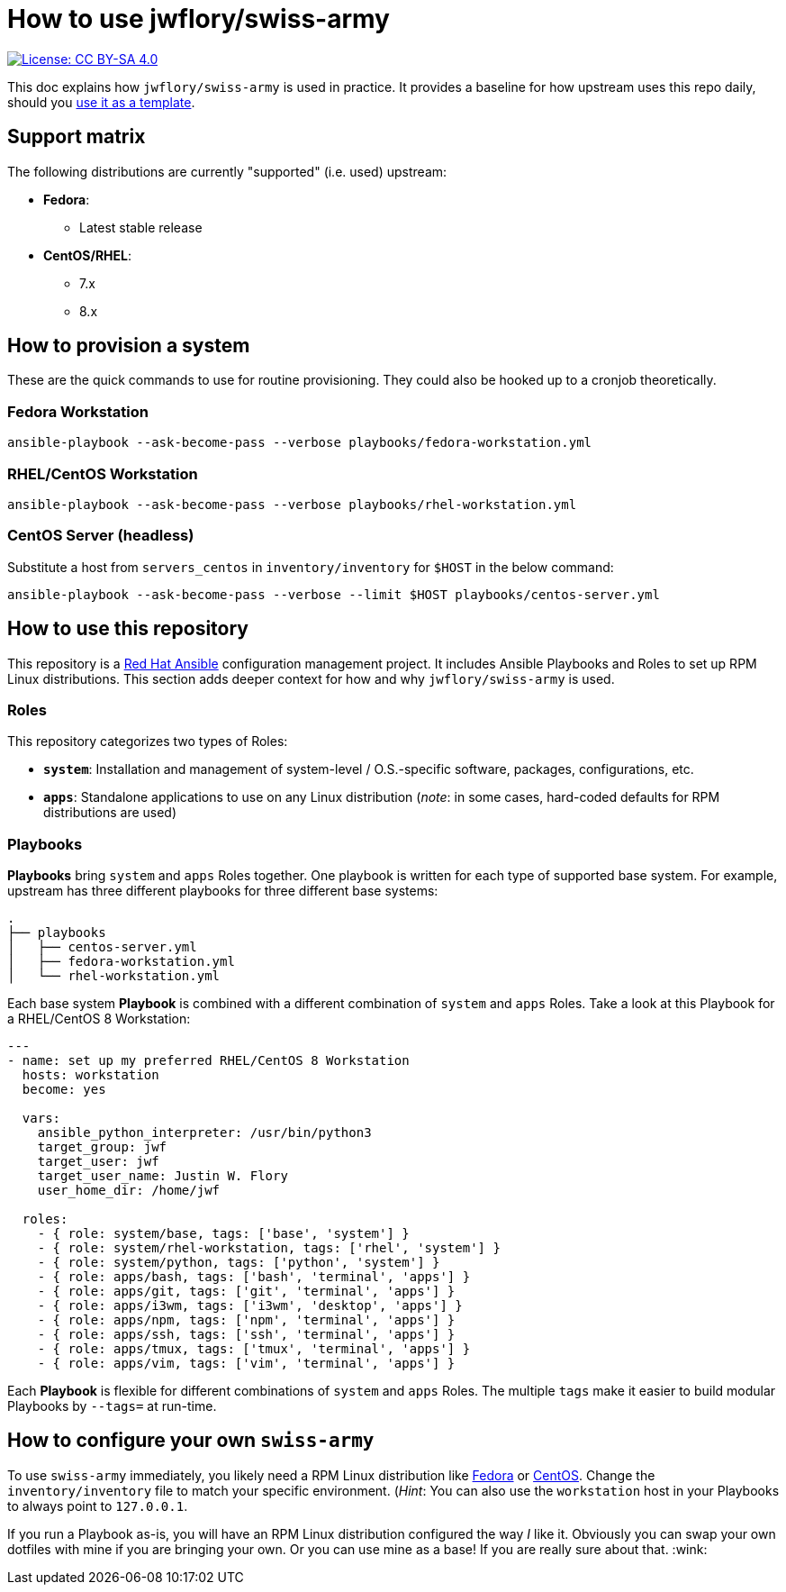= How to use jwflory/swiss-army

[link=https://creativecommons.org/licenses/by-sa/4.0/]
image::https://img.shields.io/badge/License-CC%20BY--SA%204.0-lightgrey.svg[License: CC BY-SA 4.0]

This doc explains how `jwflory/swiss-army` is used in practice.
It provides a baseline for how upstream uses this repo daily, should you https://github.com/jwflory/swiss-army/generate[use it as a template].


== Support matrix

The following distributions are currently "supported" (i.e. used) upstream:

* *Fedora*:
** Latest stable release
* *CentOS/RHEL*:
** 7.x
** 8.x


== How to provision a system

These are the quick commands to use for routine provisioning.
They could also be hooked up to a cronjob theoretically.

=== Fedora Workstation

[source,bash]
----
ansible-playbook --ask-become-pass --verbose playbooks/fedora-workstation.yml
----

=== RHEL/CentOS Workstation

[source,bash]
----
ansible-playbook --ask-become-pass --verbose playbooks/rhel-workstation.yml
----

=== CentOS Server (headless)

Substitute a host from `servers_centos` in `inventory/inventory` for `$HOST` in the below command:

[source,bash]
----
ansible-playbook --ask-become-pass --verbose --limit $HOST playbooks/centos-server.yml
----


== How to use this repository

This repository is a https://www.ansible.com/[Red Hat Ansible] configuration management project.
It includes Ansible Playbooks and Roles to set up RPM Linux distributions.
This section adds deeper context for how and why `jwflory/swiss-army` is used.

=== Roles

This repository categorizes two types of Roles:

* *`system`*:
  Installation and management of system-level / O.S.-specific software, packages, configurations, etc.
* *`apps`*:
  Standalone applications to use on any Linux distribution
  (_note_: in some cases, hard-coded defaults for RPM distributions are used)

=== Playbooks

*Playbooks* bring `system` and `apps` Roles together.
One playbook is written for each type of supported base system.
For example, upstream has three different playbooks for three different base systems:

[source,sh]
----
.
├── playbooks
│   ├── centos-server.yml
│   ├── fedora-workstation.yml
│   └── rhel-workstation.yml
----

Each base system *Playbook* is combined with a different combination of `system` and `apps` Roles.
Take a look at this Playbook for a RHEL/CentOS 8 Workstation:

[source,yaml]
----
---
- name: set up my preferred RHEL/CentOS 8 Workstation
  hosts: workstation
  become: yes

  vars:
    ansible_python_interpreter: /usr/bin/python3
    target_group: jwf
    target_user: jwf
    target_user_name: Justin W. Flory
    user_home_dir: /home/jwf

  roles:
    - { role: system/base, tags: ['base', 'system'] }
    - { role: system/rhel-workstation, tags: ['rhel', 'system'] }
    - { role: system/python, tags: ['python', 'system'] }
    - { role: apps/bash, tags: ['bash', 'terminal', 'apps'] }
    - { role: apps/git, tags: ['git', 'terminal', 'apps'] }
    - { role: apps/i3wm, tags: ['i3wm', 'desktop', 'apps'] }
    - { role: apps/npm, tags: ['npm', 'terminal', 'apps'] }
    - { role: apps/ssh, tags: ['ssh', 'terminal', 'apps'] }
    - { role: apps/tmux, tags: ['tmux', 'terminal', 'apps'] }
    - { role: apps/vim, tags: ['vim', 'terminal', 'apps'] }
----

Each *Playbook* is flexible for different combinations of `system` and `apps` Roles.
The multiple `tags` make it easier to build modular Playbooks by `--tags=` at run-time.


== How to configure your own `swiss-army`

To use `swiss-army` immediately, you likely need a RPM Linux distribution like https://getfedora.org/[Fedora] or https://www.centos.org/[CentOS].
Change the `inventory/inventory` file to match your specific environment.
(_Hint_: You can also use the `workstation` host in your Playbooks to always point to `127.0.0.1`.

If you run a Playbook as-is, you will have an RPM Linux distribution configured the way _I_ like it.
Obviously you can swap your own dotfiles with mine if you are bringing your own.
Or you can use mine as a base!
If you are really sure about that.
:wink:
